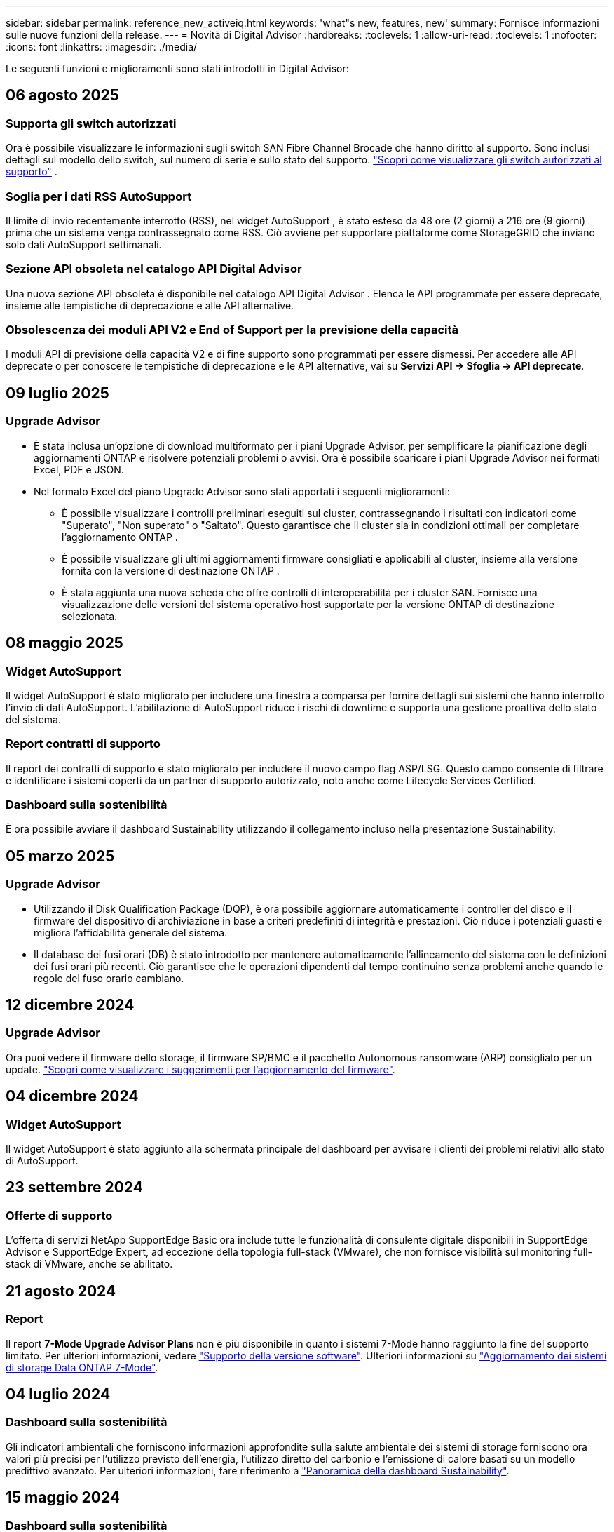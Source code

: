 ---
sidebar: sidebar 
permalink: reference_new_activeiq.html 
keywords: 'what"s new, features, new' 
summary: Fornisce informazioni sulle nuove funzioni della release. 
---
= Novità di Digital Advisor
:hardbreaks:
:toclevels: 1
:allow-uri-read: 
:toclevels: 1
:nofooter: 
:icons: font
:linkattrs: 
:imagesdir: ./media/


[role="lead"]
Le seguenti funzioni e miglioramenti sono stati introdotti in Digital Advisor:



== 06 agosto 2025



=== Supporta gli switch autorizzati

Ora è possibile visualizzare le informazioni sugli switch SAN Fibre Channel Brocade che hanno diritto al supporto. Sono inclusi dettagli sul modello dello switch, sul numero di serie e sullo stato del supporto. link:https://docs.netapp.com/us-en/active-iq/task_view_inventory_details.html["Scopri come visualizzare gli switch autorizzati al supporto"] .



=== Soglia per i dati RSS AutoSupport

Il limite di invio recentemente interrotto (RSS), nel widget AutoSupport , è stato esteso da 48 ore (2 giorni) a 216 ore (9 giorni) prima che un sistema venga contrassegnato come RSS.  Ciò avviene per supportare piattaforme come StorageGRID che inviano solo dati AutoSupport settimanali.



=== Sezione API obsoleta nel catalogo API Digital Advisor

Una nuova sezione API obsoleta è disponibile nel catalogo API Digital Advisor .  Elenca le API programmate per essere deprecate, insieme alle tempistiche di deprecazione e alle API alternative.



=== Obsolescenza dei moduli API V2 e End of Support per la previsione della capacità

I moduli API di previsione della capacità V2 e di fine supporto sono programmati per essere dismessi.  Per accedere alle API deprecate o per conoscere le tempistiche di deprecazione e le API alternative, vai su *Servizi API -> Sfoglia -> API deprecate*.



== 09 luglio 2025



=== Upgrade Advisor

* È stata inclusa un'opzione di download multiformato per i piani Upgrade Advisor, per semplificare la pianificazione degli aggiornamenti ONTAP e risolvere potenziali problemi o avvisi. Ora è possibile scaricare i piani Upgrade Advisor nei formati Excel, PDF e JSON.
* Nel formato Excel del piano Upgrade Advisor sono stati apportati i seguenti miglioramenti:
+
** È possibile visualizzare i controlli preliminari eseguiti sul cluster, contrassegnando i risultati con indicatori come "Superato", "Non superato" o "Saltato". Questo garantisce che il cluster sia in condizioni ottimali per completare l'aggiornamento ONTAP .
** È possibile visualizzare gli ultimi aggiornamenti firmware consigliati e applicabili al cluster, insieme alla versione fornita con la versione di destinazione ONTAP .
** È stata aggiunta una nuova scheda che offre controlli di interoperabilità per i cluster SAN. Fornisce una visualizzazione delle versioni del sistema operativo host supportate per la versione ONTAP di destinazione selezionata.






== 08 maggio 2025



=== Widget AutoSupport

Il widget AutoSupport è stato migliorato per includere una finestra a comparsa per fornire dettagli sui sistemi che hanno interrotto l'invio di dati AutoSupport. L'abilitazione di AutoSupport riduce i rischi di downtime e supporta una gestione proattiva dello stato del sistema.



=== Report contratti di supporto

Il report dei contratti di supporto è stato migliorato per includere il nuovo campo flag ASP/LSG. Questo campo consente di filtrare e identificare i sistemi coperti da un partner di supporto autorizzato, noto anche come Lifecycle Services Certified.



=== Dashboard sulla sostenibilità

È ora possibile avviare il dashboard Sustainability utilizzando il collegamento incluso nella presentazione Sustainability.



== 05 marzo 2025



=== Upgrade Advisor

* Utilizzando il Disk Qualification Package (DQP), è ora possibile aggiornare automaticamente i controller del disco e il firmware del dispositivo di archiviazione in base a criteri predefiniti di integrità e prestazioni. Ciò riduce i potenziali guasti e migliora l'affidabilità generale del sistema.
* Il database dei fusi orari (DB) è stato introdotto per mantenere automaticamente l'allineamento del sistema con le definizioni dei fusi orari più recenti. Ciò garantisce che le operazioni dipendenti dal tempo continuino senza problemi anche quando le regole del fuso orario cambiano.




== 12 dicembre 2024



=== Upgrade Advisor

Ora puoi vedere il firmware dello storage, il firmware SP/BMC e il pacchetto Autonomous ransomware (ARP) consigliato per un update. link:https://docs.netapp.com/us-en/active-iq/view-firmware-update-recommendations.html["Scopri come visualizzare i suggerimenti per l'aggiornamento del firmware"].



== 04 dicembre 2024



=== Widget AutoSupport

Il widget AutoSupport è stato aggiunto alla schermata principale del dashboard per avvisare i clienti dei problemi relativi allo stato di AutoSupport.



== 23 settembre 2024



=== Offerte di supporto

L'offerta di servizi NetApp SupportEdge Basic ora include tutte le funzionalità di consulente digitale disponibili in SupportEdge Advisor e SupportEdge Expert, ad eccezione della topologia full-stack (VMware), che non fornisce visibilità sul monitoring full-stack di VMware, anche se abilitato.



== 21 agosto 2024



=== Report

Il report *7-Mode Upgrade Advisor Plans* non è più disponibile in quanto i sistemi 7-Mode hanno raggiunto la fine del supporto limitato. Per ulteriori informazioni, vedere link:https://mysupport.netapp.com/site/info/version-support["Supporto della versione software"^]. Ulteriori informazioni su link:https://docs.netapp.com/a/ontap/7-mode/8.2.1/Upgrade-And-Revert-Or-Downgrade-Guide-For-7-Mode.pdf["Aggiornamento dei sistemi di storage Data ONTAP 7-Mode"^].



== 04 luglio 2024



=== Dashboard sulla sostenibilità

Gli indicatori ambientali che forniscono informazioni approfondite sulla salute ambientale dei sistemi di storage forniscono ora valori più precisi per l'utilizzo previsto dell'energia, l'utilizzo diretto del carbonio e l'emissione di calore basati su un modello predittivo avanzato. Per ulteriori informazioni, fare riferimento a link:https://docs.netapp.com/us-en/active-iq/BlueXP_sustainability_dashboard_overview.html["Panoramica della dashboard Sustainability"].



== 15 maggio 2024



=== Dashboard sulla sostenibilità

La sostenibilità è ora supportata dai sistemi e-Series e StorageGRID. È possibile visualizzare un elenco delle azioni consigliate e degli indicatori ambientali che visualizzano le proiezioni relative all'alimentazione, all'utilizzo diretto di carbonio e al calore dal dashboard Sustainability di questi sistemi. Per ulteriori informazioni, fare riferimento a link:https://docs.netapp.com/us-en/active-iq/BlueXP_sustainability_dashboard_overview.html["Panoramica della dashboard Sustainability"^].



== 28 marzo 2024



=== Upgrade Advisor

La versione precedente di Upgrade Advisor è ora obsoleta. Puoi utilizzare la versione avanzata di Upgrade Advisor per generare piani di upgrade per un singolo cluster e più cluster. link:https://docs.netapp.com/us-en/active-iq/upgrade_advisor_overview.html["Scopri come visualizzare consigli sull'upgrade e generare un piano di upgrade."]



== 15 marzo 2024



=== Benessere

* Il flusso di lavoro Wellness ora include il widget Sustainability, che fornisce il conteggio delle azioni consigliate a livello di cliente, lista di controllo, sito e gruppo. È possibile fare clic sul numero di azioni per una visualizzazione dettagliata di queste azioni consigliate nel dashboard Sustainability. Per ulteriori informazioni, fare riferimento a. link:https://docs.netapp.com/us-en/active-iq/learn_BlueXP_sustainability.html["Analizza la sostenibilità dei tuoi sistemi storage"].
* I widget vulnerabilità di sicurezza e Difesa ransomware nel flusso di lavoro Wellness sono combinati in un unico widget, che ora è chiamato sicurezza e difesa dal ransomware.




=== Dashboard di controllo dello stato

La timeline per i casi tecnici è stata migliorata per visualizzare lo storico completo dei casi per 6 o 12 mesi.



== 29 febbraio 2024



=== Lista di controllo

Ora puoi creare una watchlist basata sui numeri di abbonamento Keystone e cercare un abbonamento Keystone utilizzando i primi tre caratteri di un numero di iscrizione o il nome della watchlist.



== 08 febbraio 2024



=== Dashboard sulla sostenibilità

È ora possibile accedere direttamente alle metriche Sustainability per il dashboard o l'elenco di controllo predefinito utilizzando link:https://activeiq.netapp.com/redirect/sustainability["Dashboard sulla sostenibilità"^] collegamento.



=== ClusterViewer

A questo punto è possibile visualizzare le informazioni RPM del disco nella sezione Riepilogo disco, disponibile nella scheda Storage e nei report ClusterViewer.



== 03 gennaio 2024



=== Upgrade Advisor

Upgrade Advisor è stato migliorato per fornire piani di upgrade automatici e senza interruzioni per un singolo cluster e più cluster. Puoi vedere i consigli di upgrade solo per un singolo cluster, che include un riepilogo dei rischi, un report di controllo pre-aggiornamento e informazioni su nuove funzionalità e miglioramenti. link:https://docs.netapp.com/us-en/active-iq/upgrade_advisor_overview.html["Scopri come visualizzare consigli sull'upgrade e generare un piano di upgrade."]



== 16 novembre 2023



=== Lista di controllo

È ora possibile creare un massimo di 100 elenchi di controllo.



=== Widget di pianificazione

* Raccomandazioni sui tech refresh sono ora disponibili nelle dashboard di watchlist, sito e gruppo.
* Da oggi puoi vedere i potenziali candidati per i tech refresh quando il numero dei consigli forniti dai tech refresh è zero.




== 04 ottobre 2023



=== Widget di pianificazione

I conteggi dei consigli degli aggiornamenti tecnici sono inclusi nel widget di pianificazione della dashboard di livello cliente. Questi consigli aiutano a pianificare le attività di tech refresh dell'hardware quando l'hardware si esaurisce o si sta avvicinando alla fine del supporto.



== 27 settembre 2023



=== Upgrade Advisor

* È possibile accedere alla pagina di Upgrade Advisor per l'elenco di controllo predefinito utilizzando link:https://activeiq.netapp.com/redirect/upgrade-advisor["Upgrade Advisor"^] collegamento.
* Il piano di upgrade è ottimizzato per rimuovere i passaggi di upgrade ridondanti e semplificare il piano di backout. I passaggi comuni in tutti i nodi di un cluster sono consolidati e disponibili nella sezione informazioni generali del piano di aggiornamento. link:https://docs.netapp.com/us-en/active-iq/upgrade_advisor_overview.html["Scoprite come generare e visualizzare il piano di aggiornamento"].




== 16 luglio 2023



=== Efficienza dello storage

* L'etichetta *efficienza di archiviazione*, che visualizza il rapporto di efficienza, viene rinominata *riduzione dati*.
* L'etichetta *dati salvati dall'efficienza di archiviazione* viene rinominata *risparmio riduzione dati*.
* L'opzione *risparmio senza backup snapshot* viene rinominata *con copie snapshot* insieme a una modifica alla relativa funzionalità. link:https://docs.netapp.com/us-en/active-iq/reference_aiq_faq.html#storage-efficiency["Scopri di più"].




== 21 giugno 2023



=== Dashboard sulla sostenibilità

La dashboard Sustainability fornisce preziose informazioni sulla sostenibilità ambientale del tuo sistema storage. È possibile visualizzare informazioni come il punteggio di sostenibilità, la percentuale di riduzione del carbonio, l'utilizzo previsto di energia, il carbonio diretto e il calore. È possibile regolare la percentuale di riduzione del carbonio per siti specifici. È inoltre possibile visualizzare il punteggio di sostenibilità a livello di cluster. In base al punteggio di sostenibilità, puoi valutare l'efficienza generale del tuo sistema storage e allinearla alle azioni consigliate da NetApp per migliorare la sostenibilità. link:https://docs.netapp.com/us-en/active-iq/learn_BlueXP_sustainability.html["Scopri di più"].



== 22 febbraio 2023



=== Grafici delle performance

È possibile visualizzare la media delle operazioni di lettura, scrittura e altre operazioni nel grafico IOPS del volume.



=== Efficienza dello storage

L'efficienza dello storage SAN e NAS è disponibile, a livello di nodo, per i sistemi ONTAP tra cui AFF Serie A, AFF C190, All SAN Array e FAS500 con ONTAP 9.10 e versioni successive.



== 12 gennaio 2023



=== Report sulle performance

È possibile visualizzare la media delle operazioni di lettura, scrittura e di altro tipo nei report delle performance a livello di volume.



== 01 novembre 2022



=== Digital Advisor integrato con BlueXP

Il consulente digitale Active IQ è stato modificato in Consulente digitale ed è ora integrato in BlueXP, la console di gestione unificata di NetApp per ambienti multicloud ibridi. link:https://docs.netapp.com/us-en/active-iq/digital-advisor-integration-with-bluexp.html["Scopri di più"].



== 25 agosto 2022



=== Inventario

Le informazioni sulle risorse VMware su vCenter, host ESXi e macchine virtuali sono ora incluse nei dettagli dell'inventario, per fornire l'inventario completo dello stack e i controlli di interoperabilità. link:https://docs.netapp.com/us-en/active-iq/task-integrating-with-cloud-insights-to-view-vm-details.html["Scopri come"].



=== Upgrade multi-hop

Per alcuni aggiornamenti automatici senza interruzioni (ANDU) a release non adiacenti, è possibile installare l'immagine software per una release intermedia e la release di destinazione. Il processo di aggiornamento automatico utilizza l'immagine intermedia in background per completare l'aggiornamento alla release di destinazione. Ad esempio, se il cluster esegue 9.3 e si desidera eseguire l'aggiornamento alla versione 9.7, caricare i pacchetti di installazione di ONTAP per 9.5 e 9.7, quindi avviare ANDU alla versione 9.7. ONTAP quindi aggiorna automaticamente il cluster prima a 9.5 e poi a 9.7. Durante il processo, è necessario prevedere più operazioni di Takeover/giveback e relativi riavvii.



== 14 luglio 2022



=== Dashboard di controllo dello stato di salute

* È ora possibile visualizzare i dettagli tecnici del caso creati per i sistemi Cloud Volumes ONTAP nella dashboard di controllo dello stato di salute.
* Sono state aggiunte nuove schede della piattaforma per facilitare la navigazione tra i KPI di diverse piattaforme.




=== Sistemi e-Series

È possibile visualizzare la versione del sistema operativo SANtricity nelle versioni consigliate e nei KPI per il controllo dello stato di salute.



=== Benessere

Introduzione della codifica a colori per identificare in modo rapido e semplice i sistemi che non richiedono aggiornamenti della versione del firmware o del software.



=== Workflow di upgrade

È ora possibile visualizzare i consigli per l'aggiornamento dei sistemi e-Series.



== 22 giugno 2022



=== StorageGRID

La gestione del ciclo di vita delle informazioni (ILM) per StorageGRID è stata inclusa nel GRID Viewer.



=== Consigli sul cloud

Fornisce consigli sui carichi di lavoro e sui rispettivi volumi che possono essere spostati in NetApp Cloud Volumes ONTAP, NetApp Cloud Volumes Service e NetApp Cloud Backup (in precedenza AltaVault) utilizzando la replica dei dati SnapMirror. link:https://docs.netapp.com/us-en/active-iq/task-informed-decisions-based-on-cloud-recommendations.html["Scopri come"].



=== Report

* È ora possibile generare report utilizzando i criteri definiti per un report già generato.
* È ora possibile eseguire 3 tentativi per tentare di generare report non riusciti.
* Il periodo di conservazione dei report generati è aumentato da 3 giorni a 90 giorni.




== 01 giugno 2022



=== Inventario

* È ora possibile visualizzare le informazioni del rappresentante commerciale per i sistemi in Inventory.
* I sistemi Astra Control Center sono ora disponibili nell'inventario.




== 12 maggio 2022



=== StorageGRID

Ulteriori metriche di capacità sono incluse nei report di capacità e capacità di StorageGRID.



=== ClusterViewer

Il riepilogo di SnapMirror (Data Protection) per i cluster è ora incluso in ClusterViewer.



=== Workflow di upgrade

È ora possibile utilizzare il workflow di aggiornamento per visualizzare i consigli sugli aggiornamenti e un riepilogo delle nuove funzionalità disponibili nella release e-Series di destinazione.



=== Benessere

* I Playbook Ansible sono stati migliorati per ridurre i rischi di configurazione del software.
* I filtri sono stati consolidati nelle azioni e nei rischi di wellness.




== 07 aprile 2022



=== Benessere

* Il punteggio dei consigli chiave per l'ultima versione del sistema operativo e i KPI "a 6 mesi" per i contratti di supporto e la fine del supporto è stato ridotto per allinearsi con la loro minore urgenza di risoluzione.
* I consigli chiave per la gestione remota e la coppia ha (configurazione consigliata) sono stati aggiornati per includere gli URL del sito di supporto NetApp per il servizio self-service del cliente.




== 31 marzo 2022



=== StorageGRID

È possibile visualizzare informazioni su tenant e bucket nel GRID Viewer.



== 24 marzo 2022



=== Dashboard di controllo dello stato di salute

* Miglioramenti e correzioni di bug al documento riepilogativo sulla valutazione dello stato di salute.
* Possibilità di generare un piano minimo di aggiornamento della versione consigliato.
* Miglioramenti alle sezioni Health Check per identificare il numero di nodi che richiedono attenzione per ciascun KPI.




=== StorageGRID

È possibile visualizzare i dettagli di configurazione della griglia nel GRID Viewer.



=== BlueXP

Gli utenti di BlueXP possono ora aprire i collegamenti di Digital Advisor in nuove schede, laddove applicabili, in modo simile alle funzionalità esistenti di Digital Advisor.



== 12 gennaio 2022



=== Deriva config

* È possibile clonare un modello per creare una copia del modello originale.
* È possibile condividere i modelli Golden con altri utenti autorizzati con accesso completo o di sola lettura a questi modelli.
link:https://docs.netapp.com/us-en/active-iq/task_manage_template.html["Scopri come"].




== 15 dicembre 2021



=== Report

* *Cluster Viewer Report*: Questo report fornisce informazioni su un singolo cluster o più cluster a livello di cliente e lista di controllo. È possibile utilizzare ClusterViewer Report per scaricare tutte le informazioni in un singolo file. È possibile generare questo report solo per la lista di controllo con un massimo di 100 nodi.
* *Performance Report*: Questo report fornisce informazioni, a livello di elenco di controllo, sulle performance di un cluster, di un nodo, di un Tier locale (aggregato) e di un volume in un singolo file zip. Ogni file zip contiene dati sulle performance per un singolo cluster, che aiuta l'utente ad analizzare i dati di ciascun cluster. È possibile generare questo report solo per la lista di controllo con un massimo di 100 nodi.




=== Integrazione con i sistemi e-Series

È possibile visualizzare i dettagli della capacità e il grafico delle performance di un sistema e-series selezionato in Digital Advisor.



== 18 novembre 2021



=== Efficienza dello storage

È possibile visualizzare i dettagli sull'efficienza dello storage per i nodi gestiti e monitorati da NetApp Cloud Insights.



== 11 novembre 2021



=== Dashboard di controllo dello stato di salute

* Aggiunta di icone nei riquadri di controllo dello stato applicabili solo ai sistemi con le offerte di supporto SupportEdge Advisor e SupportEdge Expert. I miglioramenti sono stati apportati alle sezioni Software–Software Currency e firmware Currency consigliate, Recommended Configuration e Best Practice.
* È stato aggiunto un banner riservato ai dati per utenti interni ed esterni (clienti e partner) nella schermata Report di Digital Advisor.




=== Widget di aggiornamento e benessere

Migliorata la dashboard con consigli sugli aggiornamenti e-Series e data di attivazione dei rischi aggiunti alla colonna della cronologia delle azioni Wellness.



=== ClusterViewer

Il modulo di visualizzazione stack di ClusterViewer è stato migliorato per includere le funzioni Zoom in/Zoom out e Save Image.



=== Efficienza dello storage

È possibile visualizzare i dettagli sull'efficienza dello storage per i sistemi gestiti e monitorati da NetApp Cloud Insights.



== 14 ottobre 2021



=== Inventario di Ansible

È ora possibile generare file di inventario Ansible in formato .yml e .ini a livello di area geografica e sito. link:https://docs.netapp.com/us-en/active-iq/task_view_inventory_details.html["Scopri come"].



=== IDR (Inactive Data Reporting)

Dalla schermata di FabricPool Advisor, è possibile attivare la funzione di reporting dei dati inattivi per monitorare gli aggregati e generare un manuale d'uso Ansible.



=== Report sulla timeline della deriva

È possibile confrontare i dati AutoSupport degli ultimi 90 giorni e generare un report sulla timeline di deriva. link:https://docs.netapp.com/us-en/active-iq/task_generate_drift_timeline_report.html["Scopri come"].



=== Attivazione/disattivazione dei sistemi conformi

La dashboard di controllo dello stato di salute è stata migliorata con un'opzione per le schede del sistema operativo minimo e più recente, in modo da poter visualizzare i sistemi che sono conformi e non conformi ai requisiti minimi della versione consigliata e più recente.



=== Riepilogo dei consigli chiave

Nella dashboard di controllo dello stato di salute, è possibile visualizzare un riepilogo delle 5 principali raccomandazioni generali.



=== Schede per le piattaforme NetApp Cloud Volumes ONTAP ed e-Series

La dashboard di controllo dello stato di salute è stata migliorata con le schede Cloud Volumes ONTAP ** ed e-Series in modo da poter visualizzare i KPI di controllo dello stato di salute e i dettagli relativi a tali piattaforme.

È stata aggiunta anche una scheda per "ONTAP" insieme alle altre piattaforme, che sono ora abilitate.



=== Capacità

È possibile visualizzare i dettagli relativi alla capacità dei sistemi NetApp Cloud Volumes ONTAP in Digital Advisor.



=== Report

La tempistica di reporting è stata estesa a 12 mesi. Riceverai anche una notifica quando il report di pianificazione sta per scadere.



== 30 settembre 2021



=== Versione qualificata dal cliente

Customer Qualified Version aiuta un Support account Manager (SAM) a gestire una parte della base di installazione del cliente, che ospita applicazioni che richiedono:

* Una versione precedente e talvolta non supportata di ONTAP
* Oppure la base installata di un cliente è stata testata e certificata per l'utilizzo di una determinata versione del sistema operativo.




=== Flusso di lavoro del caso tecnico

Sia nella dashboard che nella schermata di drill-down, sono stati apportati miglioramenti grafici al grafico dei dati e al grafico a linee. È possibile visualizzare i dati anche in un grafico a barre. Nella finestra del grafico a linee, è possibile visualizzare, selezionare e deselezionare i grafici per i casi aperti, chiusi e totali in entrambe le interfacce utente.



=== Grafici delle performance

È ora possibile scaricare i grafici delle performance in formato PNG e JPG, oltre al formato CSV.



=== Controller EOS (End of Support) oltre 12 mesi

La dashboard di controllo dello stato di salute è stata migliorata con una scheda che mostra i controller con un EOS superiore a 12 mesi.



== 16 settembre 2021



=== Benessere

* Il widget ransomware Defense fa ora parte del workflow Wellness invece di un widget standalone.
* Nell'e-mail di Wellness Review, troverai informazioni sulla difesa ransomware invece che sui rinnovi.




=== Capacità

È possibile visualizzare i dettagli relativi alla capacità dei sistemi NetApp ONTAP® Select in Digital Advisor.



=== ClusterViewer

È possibile visualizzare gli errori di cablaggio e altri errori nella scheda Visualization (visualizzazione) di ClusterViewer.



== 06 settembre 2021



=== StorageGRID

* View AutoSupport (Visualizza registro): Consente di visualizzare i registri AutoSupport per StorageGRID e i nodi sottostanti.
* Dettagli dell'appliance StorageGRID: Visualizza i dettagli dell'appliance StorageGRID, ad esempio il tipo di nodo, il modello dell'appliance, le dimensioni del disco, il tipo di disco, la modalità RAID, E così via nella sezione GRID Viewer - GRID Inventory.
* Rinnovi: Visualizza l'elenco delle griglie e dei nodi sottostanti che devono essere rinnovati.
* Rischi SANtricity e-series: Visualizza i rischi SANtricity e-series per i nodi sottostanti nella sezione GRID Dashboard - Wellness.




=== Previsione della capacità

Il widget Capacity forecast è stato aggiornato con un algoritmo migliorato che tiene conto meglio delle riconfigurazioni del sistema. link:https://docs.netapp.com/us-en/active-iq/reference_aiq_faq.html#capacity["Scopri di più"].



== 26 agosto 2021



=== Applicazione mobile di Digital Advisor

È ora possibile attivare l'autenticazione biometrica sull'applicazione mobile di Digital Advisor. Le opzioni disponibili per l'autenticazione variano a seconda delle funzioni supportate dal telefono cellulare.

Scarica l'applicazione per saperne di più:link:https://play.google.com/store/apps/details?id=com.netapp.myautosupport["Applicazione mobile di Digital Advisor (Android)"^]
link:https://apps.apple.com/us/app/active-iq/id1230542480["Applicazione per dispositivi mobili (iOS) di Digital Advisor"^]



=== Benessere

Il widget Wellness è stato migliorato con l'attributo ransomware Defense. È ora possibile visualizzare i rischi e le azioni correttive associate al rilevamento, alla prevenzione e al ripristino del ransomware.



== 16 agosto 2021



=== Analisi del benessere

È ora possibile generare il report on-demand. Inoltre, è possibile scaricare l'ultimo report pianificato dalla schermata Wellness Review Subscription.



=== Inventario

Nella scheda Grid Inventory, è possibile visualizzare i dettagli del nodo in base al livello del sito in un formato espandibile e comprimibile.



=== Flag cluster a modello misto

Laddove i cluster hanno modelli di hardware misto, la versione del sistema operativo applicata nel cluster è quella che tutti i nodi possono utilizzare. Di conseguenza, la versione del sistema operativo di alcuni nodi di modelli hardware più recenti potrebbe essere in fase di downrev da dove dovrebbero essere. Per rendere più visibili questi cluster di modelli misti, abbiamo applicato un'icona "modello misto".



=== Configurazione consigliata / Storage Virtual Machine (SVM) Health: Riepilogo a livello di volume

Facendo clic sulla casella blu ‘Volume Summary’ (Riepilogo volume) nella tabella SVM, viene visualizzata una finestra a comparsa contenente informazioni dettagliate sui volumi ospitati o collegati al numero di serie o al nodo fisico specifico.



== 12 luglio 2021



=== Firmware di sistema

È ora possibile visualizzare informazioni sul firmware di sistema fornito con le versioni principali e patch di ONTAP. È possibile accedere a questa funzione dal menu Quick Links (Collegamenti rapidi).



=== Dashboard di controllo dello stato di salute

* La dashboard di controllo dello stato di salute è stata migliorata per includere un banner blu che avvisa gli utenti che i sistemi non supportati da SupportEdge Advisor e SupportEdge Expert non verranno presi in considerazione durante il calcolo del punteggio di integrità.
* Il widget di configurazione consigliato è stato migliorato per fornire un'analisi approfondita dei controlli non riusciti per la vostra macchina virtuale di storage (SVM) e consente di intraprendere le azioni correttive consigliate per ciascun rischio.
* La versione ONTAP di destinazione consigliata è ora la stessa per tutti i nodi di un cluster configurato con modelli hardware diversi. La versione di destinazione è supportata su tutti i nodi.
* Ora puoi estendere la timeline EOS per controller, dischi e shelf attraverso l'acquisto di un PVR. Le date PVR e i dettagli dell'estensione, una volta acquistati, sono visualizzabili nel widget di fine supporto. I dettagli PVR vengono forniti anche come parte del report EOSL.




=== Inventario

Puoi visualizzare le date di fine dei contratti di supporto per hardware, software e dischi non restituibili nella pagina dettagliata dell'inventario.



=== Upgrade dell'offerta di supporto

* L'interfaccia utente è stata migliorata per visualizzare l'offerta di supporto specifica a cui si è abbonati in Digital Advisor.
* È ora possibile inoltrare una richiesta di aggiornamento dell'abbonamento all'offerta di supporto dalla dashboard di sistema per accedere a ulteriori funzionalità. link:https://docs.netapp.com/us-en/active-iq/task_upgrade_support_offering.html["Scopri come"].




== 25 giugno 2021



=== Widget di sottoscrizione Keystone

* Se hai scelto ONTAP Collector per ottenere i dati sull'utilizzo della capacità, puoi visualizzare i dettagli delle condivisioni di file e dei dischi nelle schede Shares and Disks (condivisioni e dischi). È possibile risparmiare spazio di storage identificando le capacità quasi impegnate.
* L'utilizzo della capacità, mostrato nella dashboard Keystone - utilizzo della capacità e utilizzato per la fatturazione, si basa ora sulla capacità logica.




== 17 giugno 2021



=== Report

È ora possibile generare report sulle performance dei volumi aggregati per tutti i volumi in una VM di storage per qualsiasi giorno, settimana o mese.



=== Email di revisione del benessere

L'e-mail di revisione del benessere è stata migliorata per includere informazioni sul supporto e sui diritti derivanti dalle azioni di controllo dello stato di salute e aggiornamento.



=== Workflow di upgrade

* L'interfaccia utente è stata migliorata per fornire una vista a tabella delle informazioni.
* È ora possibile visualizzare le informazioni relative alla fine del supporto della versione di ONTAP nella schermata Dettagli aggiornamento.




=== Deriva config

* Config Drift ora supporta oltre 200 sezioni AutoSupport per la creazione di modelli Golden e la generazione di report drift tra cliente, sito, gruppo, watchlist, cluster, e host.
* La funzione di deriva della configurazione consente di ridurre le deviazioni utilizzando i playbook Ansible inclusi nel payload del report di deriva della configurazione.




=== Dashboard di controllo dello stato di salute

Questa funzionalità è stata migliorata per confrontare la vostra VM di storage (SVM) con un catalogo predefinito di rischi per valutare le lacune e consigliare le azioni correttive associate.



== 09 giugno 2021



=== Dashboard di controllo dello stato di salute

È ora possibile visualizzare il numero di sistemi in base ai quali viene calcolato il punteggio di integrità. Questo miglioramento è applicabile a tutti gli attributi nella dashboard di controllo dello stato di salute.



== 20 maggio 2021



=== Drift Chat per richieste di aggiunta di capacità

Per assistenza in tempo reale sulle richieste di aggiunta di capacità, chattare con un addetto alle vendite direttamente dalla dashboard. link:https://docs.netapp.com/us-en/active-iq/task_identify_capacity_system.html["Scopri come"].



== 29 aprile 2021



=== Proteggere da hacker e attacchi

* Ecco come proteggere i tuoi sistemi da hacker e attacchi ransomware. link:https://docs.netapp.com/us-en/active-iq/task_increase_protection_against_hackers_and_Ransomware_attacks.html["Scopri come"].
* È possibile evitare il downtime e la possibile perdita di dati. link:https://docs.netapp.com/us-en/active-iq/task_avoid_the_downtime_and_possible_data_loss.html["Scopri come"].
* Scopri come evitare il riempimento di un volume per evitare un'interruzione del servizio. link:https://docs.netapp.com/us-en/active-iq/task_avoid_a_volume_filling_up_to_prevent_an_outage.html["Scopri come"].




== 07 aprile 2021



=== Lista di controllo

Quando si accede a Digital Advisor per la prima volta, è necessario creare una lista di controllo invece di una dashboard. È inoltre possibile visualizzare la dashboard per diverse liste di controllo, modificare i dettagli di una lista di controllo esistente ed eliminare una lista di controllo.



== 24 febbraio 2021



=== Deriva config

Questa versione offre le seguenti funzionalità:

* Possibilità di modificare gli attributi durante la creazione del modello.
* Raggruppamento di sezioni AutoSupport.
* Generare o pianificare un report di deriva della configurazione tra cliente, sito, gruppo, elenco di controllo, cluster, e il nome host. link:https://docs.netapp.com/us-en/active-iq/task_compare_config_drift_template.html["Scopri come"].




=== Report

È possibile generare o pianificare report di capacità ed efficienza per visualizzare informazioni dettagliate sui risparmi di capacità ed efficienza dello storage del sistema.



== 10 febbraio 2021



=== StorageGRID

La dashboard StorageGRID viene attivata utilizzando il framework API NextGen.

È possibile utilizzare la dashboard di StorageGRID per visualizzare le informazioni a livello di Watchlist, cliente, gruppo e sito.

Questa versione offre le seguenti funzionalità:

* *Widget inventario:* Visualizza l'inventario dei sistemi StorageGRID disponibili nel livello selezionato.
* *Widget benessere:* Visualizza tutti i rischi e le azioni, inclusi quelli relativi a StorageGRID, se applicabili in base alle regole ARS esistenti per i sistemi disponibili.
* *Widget Pianificazione:*
+
** *Aggiunta di capacità:* per tutti i siti GRID che superano la soglia del 70% della capacità esistente, verrà inviata una notifica. È possibile aggiungere capacità per StorageGRID nel sito per i prossimi 1, 3 e 6 mesi se la soglia di capacità è probabilmente superiore al 70%.
** *Rinnovi:* per tutti i sistemi StorageGRID per i quali il contratto di licenza è scaduto o sta per scadere nei prossimi 6 mesi, riceverai una notifica. È possibile selezionare uno o più sistemi per inoltrare una richiesta al team di supporto NetApp per il rinnovo.


* *DASHBOARD DELLA GRIGLIA:* la dashboard DELLA GRIGLIA fornisce informazioni sullo stato di salute, sulla pianificazione e sulla configurazione della GRIGLIA selezionata.
* *Widget di configurazione:* fornisce i dettagli di base del StorageGRID selezionato nel widget, ad esempio Nome GRIGLIA, Nome host, numero di serie, modello, versione del sistema operativo, Nome del cliente, luogo di spedizione e dettagli di contatto.
* *GRID Viewer:* dal widget *Configuration*, è possibile visualizzare la configurazione DELLA GRIGLIA in dettaglio facendo clic sul collegamento *GRID Viewer*. Dal widget *Configurazione*, è possibile scaricare i dettagli del sito e della capacità per il StorageGRID selezionato facendo clic sul pulsante *Scarica* nella schermata *Visualizzatore griglia*.
* *Dettagli del sito:* questa scheda fornisce il riepilogo della griglia e i nodi di storage disponibili per ciascun sito.
* *GRID summary:* contiene informazioni di base, come tipo di licenza, capacità di licenza, numero di nodi installati, durata del supporto (data di cessazione del contratto di licenza), nodo di amministrazione primario e sito primario del nodo di amministrazione primario. Questa scheda fornisce anche il nome del sito e il numero di nodi di storage contrassegnati sotto il sito corrispondente. In questa release, è possibile visualizzare l'elenco dei nomi dei nodi facendo clic sul collegamento ipertestuale disponibile per la visualizzazione dei nodi di storage per il sito corrispondente.
* *Scheda Capacity Details (Dettagli capacità):* fornisce i dettagli relativi al livello di griglia e alla capacità del sito configurati per LA GRIGLIA. I dettagli relativi alla capacità, ad esempio capacità di storage installata, capacità di storage disponibile, capacità di storage totale utilizzata e capacità utilizzata per dati e metadati. Questi dettagli sono disponibili sia a livello di griglia che di sito.




=== Consulente FabricPool

Il pulsante dati livello è stato aggiunto alla dashboard di FabricPool e consente di tierare i dati in livelli di storage a oggetti a basso costo utilizzando NetApp BlueXP.



=== Carichi di lavoro cloud ready

Puoi visualizzare i diversi tipi di workload disponibili nel tuo sistema storage e identificare i workload predisposti per il cloud.



== 21 dicembre 2020



=== Dashboard di controllo dello stato di salute

I seguenti widget sono stati aggiunti alla dashboard:

* Software consigliato: Questo widget fornisce un elenco consolidato di tutti gli aggiornamenti software e firmware e consigli sulle valute.
* Perdita di segnale: Questo widget fornisce punteggi e informazioni sui sistemi che hanno smesso di inviare dati AutoSupport per qualche motivo. Fornisce informazioni se non sono stati ricevuti dati AutoSupport da un nome host entro un periodo di 7 giorni.




== 12 novembre 2020



=== Integrazione dei dati mediante API

È possibile utilizzare le API di Digital Advisor per estrarre i dati di interesse e integrarli direttamente nel workflow aziendale. link:https://docs.netapp.com/us-en/active-iq/concept_overview_API_service.html["Scopri di più"].



=== Wellness - aggiorna widget

Le schede avanzate Risk Advisor e Upgrade Advisor consentono di visualizzare tutti i rischi del sistema e di pianificare un upgrade per mitigare tutti i rischi.



=== Dashboard di controllo dello stato di salute

Il widget di configurazione consigliato è stato aggiunto alla dashboard e fornisce un riepilogo sul numero di sistemi monitorati per rilevare rischi di gestione remota, rischi di dischi guasti e di unità di riserva e rischi di coppia ha.



=== Consulente FabricPool

È possibile ridurre l'impatto dello storage e i costi associati monitorando i cluster, che sono stati classificati in quattro categorie: Dati di Tier locale inattivi (aggregati), dati di volumi inattivi, dati a più livelli e quelli che non sono abilitati per IDR.



=== Localizzazione in cinese semplificato e giapponese

Digital Advisor è ora disponibile in tre lingue: Cinese, inglese e giapponese.



=== Report

È possibile generare o pianificare report di ClusterViewer per visualizzare informazioni dettagliate sulla configurazione fisica e logica dei sistemi. link:https://docs.netapp.com/us-en/active-iq/task_generate_reports.html["Scopri come"].



== 15 ottobre 2020



=== Dashboard di controllo dello stato di salute

La dashboard di controllo dello stato di salute di Digital Advisor offre una revisione point-in-time dell'ambiente generale. In base al punteggio del controllo dello stato di salute, è possibile allineare i sistemi storage alle Best practice NetApp consigliate per facilitare la pianificazione a lungo termine e migliorare lo stato di salute della base installata.



=== Deriva config

Questa funzione consente di confrontare le configurazioni di sistema e cluster e di rilevare le deviazioni di configurazione quasi in tempo reale. link:https://docs.netapp.com/us-en/active-iq/task_add_config_drift_template.html["Scopri come aggiungere un modello di drift di configurazione"].



=== AutoSupport

È possibile visualizzare i dati AutoSupport e rivedere i dettagli.



=== Iscrizione Wellness Review

Puoi iscriverti alla ricezione di notifiche via email mensili che riepilogano lo stato di salute dei sistemi, che si stanno avvicinando alle date di rinnovo e richiedono un aggiornamento per i prodotti NetApp della tua base installata. link:https://docs.netapp.com/us-en/active-iq/task_subscribe_to_wellness_review_email.html["Iscriviti ora"].



=== Report

È possibile utilizzare la funzione dei report per generare report immediatamente o per pianificare la generazione di report su base settimanale o mensile. link:https://docs.netapp.com/us-en/active-iq/task_generate_reports.html["Scopri come"].



=== Caricamento AutoSupport manuale

Il caricamento manuale del AutoSupport è stato migliorato per migliorare l'esperienza utente. È stata fornita un'ulteriore colonna per i commenti sullo stato di caricamento.



=== Widget di sottoscrizione Keystone

È possibile monitorare la capacità di storage impegnata, consumata e burst per il servizio di abbonamento NetApp Keystone.



== 30 settembre 2020



=== Firmware AFF e FAS con Ansible Playbook

La documentazione è stata migliorata per includere informazioni sul download, l'installazione e l'esecuzione del pacchetto di automazione ansible del firmware AFF e FAS.

link:https://docs.netapp.com/us-en/active-iq/task_update_AFF_FAS_firmware.html["Scopri come aggiornare il firmware di AFF e FAS utilizzando Ansible Playbook"].



== 18 agosto 2020



=== Performance

I grafici delle performance sono stati migliorati per consentire di valutare le performance del volume. È possibile spostarsi tra la scheda Node (nodo), la scheda Cluster (cluster), la scheda Local Tier (livello locale) e la scheda Volume (volume) nella stessa schermata. link:https://docs.netapp.com/us-en/active-iq/task_view_performance_graphs.html["Scopri come"].



=== Firmware AFF e FAS con Ansible Playbook

La schermata del firmware AFF and FAS è stata migliorata per offrire un'esperienza utente migliore.



== 17 luglio 2020



=== Performance

I grafici delle performance sono stati migliorati per consentire di valutare le performance del Tier locale. È possibile spostarsi tra la scheda Node (nodo), la scheda Cluster (cluster) e la scheda Local Tier (Tier locale) nella stessa schermata.



=== Benessere

Gli attributi di benessere sono stati migliorati per visualizzare tutti i sistemi interessati senza dover analizzare le azioni e i rischi.



== 19 giugno 2020



=== Generare report per l'inventario

È ora possibile generare un report dell'elenco di controllo selezionato e inviarlo via email a un massimo di 5 destinatari. link:https://docs.netapp.com/us-en/active-iq/task_view_inventory_details.html["Scopri come"].



=== Performance

I grafici delle performance sono stati migliorati per consentire di valutare le performance del cluster del sistema storage. È possibile spostarsi tra la scheda Node (nodo) e la scheda Cluster (cluster) nella stessa schermata.



=== Efficienza dello storage

Il widget per l'efficienza dello storage è stato migliorato per consentire di visualizzare il rapporto di efficienza dello storage e i risparmi a livello di cluster. È possibile spostarsi tra la scheda Node (nodo) e la scheda Cluster (cluster) nella stessa schermata.



=== Aggiornare la home page predefinita

Ora puoi fornire il tuo feedback e comunicarci il motivo per cui stai aggiornando la schermata predefinita della home page di Digital Advisor.



=== Aggiorna al widget inventario

Il widget di inventario è stato migliorato per migliorare l'esperienza utente, fornendo formati di data facili da usare, colonne aggiuntive per il supporto di fine piattaforma e fine versione.



== 19 maggio 2020



=== Impostare la home page predefinita

È ora possibile impostare la schermata predefinita della home page per Digital Advisor. È possibile impostarlo su Digital Advisor o Classic.



=== Efficienza dello storage

È possibile visualizzare il rapporto di efficienza dello storage e i risparmi del sistema storage con e senza copie Snapshot per sistemi AFF, sistemi non AFF o entrambi. È possibile visualizzare le informazioni sull'efficienza dello storage a livello di nodo. link:https://docs.netapp.com/us-en/active-iq/task_analyze_storage_efficiency.html["Scopri come"].



=== Performance

I grafici delle performance consentono di valutare le performance dei dispositivi storage in diverse aree significative.



=== Aggiornamenti del firmware di AFF e FAS utilizzando il manuale Ansible

Aggiornare il firmware AFF e FAS utilizzando Ansible sul sistema storage per ridurre i rischi identificati e mantenere aggiornato il sistema storage.



=== Disattivazione della funzione punteggio benessere

La funzione del punteggio benessere è temporaneamente disattivata per migliorare l'algoritmo di punteggio e semplificare l'esperienza complessiva.



== 02 aprile 2020



=== Video introduttivo

Il video di assunzione aiuta gli utenti a familiarizzare rapidamente con le opzioni e le funzionalità di Digital Advisor.



=== Punteggio benessere

Wellness Score offre ai clienti un punteggio consolidato della base installata in base al numero di rischi elevati e ai contratti scaduti. Il punteggio può essere buono, medio o scarso.



=== Riepilogo dei rischi

Il riepilogo dei rischi fornisce informazioni dettagliate sul rischio, sull'impatto del rischio e sulle azioni correttive.



=== Supporto per riconoscere e ignorare i rischi

Offre l'opzione di riconoscere un rischio se si desidera mitigarlo o se non si è in grado di mitigarlo.



== 19 marzo 2020



=== Workflow di upgrade

È possibile utilizzare il flusso di lavoro per l'aggiornamento per visualizzare i consigli sull'aggiornamento e un riepilogo delle nuove funzionalità disponibili nella release ONTAP di destinazione. link:https://docs.netapp.com/us-en/active-iq/task_view_upgrade.html["Scopri come"].



=== Informazioni preziose

È possibile visualizzare il riepilogo dei benefici ricevuti tramite Digital Advisor e il contratto di supporto. Per i sistemi selezionati, il report sul valore consolida i benefici dell'ultimo anno. link:https://docs.netapp.com/us-en/active-iq/task_view_valuable_insight_widget.html["Visualizza ora"].



=== Analizza i dettagli

Fornisce informazioni più dettagliate, un modo potente per approfondire i dati e ottenere informazioni immediate sulla creazione di informazioni aggregate secondo necessità.



=== Aggiunta di capacità

È possibile identificare in modo proattivo i sistemi che hanno superato la capacità o si stanno avvicinando al 90% e inviare una richiesta di aumento della capacità.



== 29 febbraio 2020



=== Interfacce utente avanzate

Le più recenti dashboard di Digital Advisor offrono un'esperienza personalizzata. Consente una navigazione fluida e perfetta, con la sua intuitività, in diverse dashboard, widget e schermate. Offre un'esperienza all-in-one. Comunica confronti, relazioni e tendenze. Fornisce informazioni utili per rilevare e convalidare relazioni importanti e differenze significative in base ai dati presentati da diverse dashboard.



=== Dashboard personalizzabili

Ti aiuta a monitorare i tuoi sistemi a colpo d'occhio fornendo informazioni chiave e analisi sui tuoi dati su una o più pagine o schermate. Puoi anche creare fino a 10 dashboard e prendere decisioni di business efficaci.

link:https://docs.netapp.com/us-en/active-iq/concept_overview_dashboard.html["Scopri di più"].



=== Mitigare i rischi con Active IQ Unified Manager

Puoi visualizzare i rischi e correggerli utilizzando Active IQ Unified Manager. link:https://docs.netapp.com/us-en/active-iq/task_view_risks_remediated_unified_manager.html["Scopri come"].



=== Benessere

Fornisce informazioni dettagliate sullo stato del sistema di storage che sono classificate nei seguenti 6 widget:

* Performance ed efficienza
* Disponibilità e protezione
* Capacità
* Configurazione
* Sicurezza
* Rinnovi


Vedere link:https://docs.netapp.com/us-en/active-iq/concept_overview_wellness.html["Analizzare gli attributi di benessere"] per ulteriori dettagli.



=== Ricerca più rapida e intelligente

Consente di cercare parametri quali numero di serie, ID sistema, nome host, nome sito, nome gruppo, e il nome del cluster utilizzando la vista a sistema singolo. È inoltre possibile cercare un gruppo di sistemi, inoltre è possibile effettuare una ricerca in base al nome del cliente, al nome del sito o al nome del gruppo per gruppo di sistemi.
